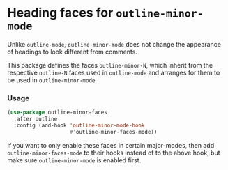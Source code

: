 * Heading faces for ~outline-minor-mode~

Unlike ~outline-mode~, ~outline-minor-mode~ does not change
the appearance of headings to look different from comments.

This package defines the faces ~outline-minor-N~, which inherit
from the respective ~outline-N~ faces used in ~outline-mode~
and arranges for them to be used in ~outline-minor-mode~.

*** Usage

#+begin_src emacs-lisp
  (use-package outline-minor-faces
    :after outline
    :config (add-hook 'outline-minor-mode-hook
                      #'outline-minor-faces-mode))
#+end_src

If you want to only enable these faces in certain major-modes, then
add ~outline-minor-faces-mode~ to their hooks instead of to the above
hook, but make sure ~outline-minor-mode~ is enabled first.

#+html: <br><br>
#+html: <a href="https://github.com/tarsius/outline-minor-faces/actions/workflows/compile.yml"><img alt="Compile" src="https://github.com/tarsius/outline-minor-faces/actions/workflows/compile.yml/badge.svg"/></a>
#+html: <a href="https://stable.melpa.org/#/outline-minor-faces"><img alt="MELPA Stable" src="https://stable.melpa.org/packages/outline-minor-faces-badge.svg"/></a>
#+html: <a href="https://melpa.org/#/outline-minor-faces"><img alt="MELPA" src="https://melpa.org/packages/outline-minor-faces-badge.svg"/></a>
